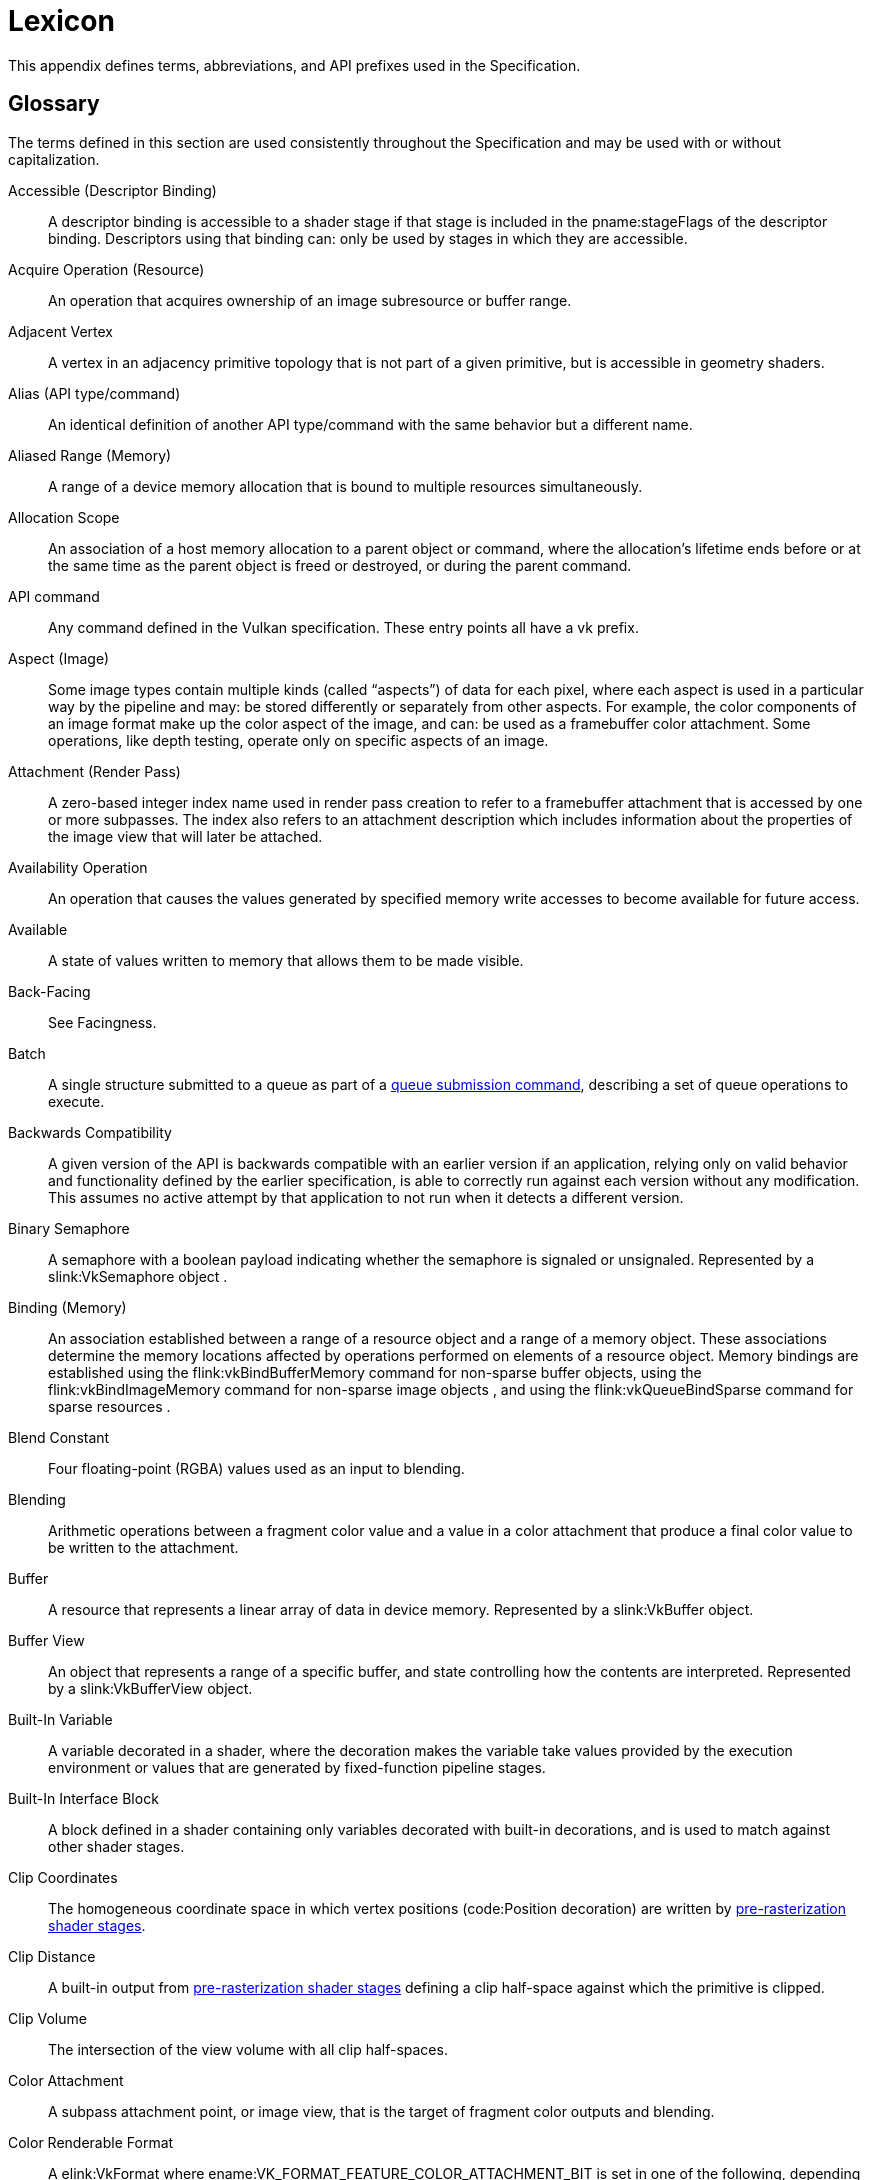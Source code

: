 // Copyright 2015-2024 The Khronos Group Inc.
//
// SPDX-License-Identifier: CC-BY-4.0

// The asciidoc [glossary] template cannot contain subsections.
// The abbreviations and prefixes probably belong in the upcoming
// API/extension-writing-guidelines appendix, anyway.

[appendix]
[[lexicon]]
= Lexicon

This appendix defines terms, abbreviations, and API prefixes used in the
Specification.


[[glossary]]
== Glossary

The terms defined in this section are used consistently throughout the
Specification and may be used with or without capitalization.

Accessible (Descriptor Binding)::
    A descriptor binding is accessible to a shader stage if that stage is
    included in the pname:stageFlags of the descriptor binding.
    Descriptors using that binding can: only be used by stages in which they
    are accessible.

Acquire Operation (Resource)::
    An operation that acquires ownership of an image subresource or buffer
    range.

ifdef::VK_EXT_mutable_descriptor_type,VK_VALVE_mutable_descriptor_type[]
Active (Descriptor Type)::
    When a descriptor with _mutable_ type is updated with
    flink:vkUpdateDescriptorSets, the active descriptor type changes.
    When the descriptor is consumed by shaders, it is the active descriptor
    type which determines validity, i.e.
    sname:VkDescriptorSetLayoutBinding::pname:descriptorType is replaced
    with the active descriptor type.
    A mismatch in active descriptor type and consumption by shader is
    considered an undefined: descriptor.
endif::VK_EXT_mutable_descriptor_type,VK_VALVE_mutable_descriptor_type[]

ifdef::VK_EXT_transform_feedback[]
Active (Transform Feedback)::
    Transform feedback is made active after
    flink:vkCmdBeginTransformFeedbackEXT executes and remains active until
    flink:vkCmdEndTransformFeedbackEXT executes.
    While transform feedback is active, data written to variables in the
    output interface of the last
    <<pipelines-graphics-subsets-pre-rasterization,pre-rasterization shader
    stage>> of the graphics pipeline are captured to the bound transform
    feedback buffers if those variables are decorated for transform
    feedback.
endif::VK_EXT_transform_feedback[]

Adjacent Vertex::
    A vertex in an adjacency primitive topology that is not part of a given
    primitive, but is accessible in geometry shaders.

ifdef::VK_NV_ray_tracing,VK_KHR_acceleration_structure[]
Active Object (Ray Tracing)::
    A primitive or instance in a ray tracing acceleration structure which
    has a corresponding ID, and is not _inactive_ (meaning that it is
    visible to rays).
endif::VK_NV_ray_tracing,VK_KHR_acceleration_structure[]

ifdef::VK_EXT_blend_operation_advanced[]
Advanced Blend Operation::
    Blending performed using one of the blend operation enums introduced by
    the `apiext:VK_EXT_blend_operation_advanced` extension.
    See <<framebuffer-blend-advanced, Advanced Blending Operations>>.
endif::VK_EXT_blend_operation_advanced[]

Alias (API type/command)::
    An identical definition of another API type/command with the same
    behavior but a different name.

Aliased Range (Memory)::
    A range of a device memory allocation that is bound to multiple
    resources simultaneously.

Allocation Scope::
    An association of a host memory allocation to a parent object or
    command, where the allocation's lifetime ends before or at the same time
    as the parent object is freed or destroyed, or during the parent
    command.

API command::
    Any command defined in the Vulkan specification.
    These entry points all have a vk prefix.

Aspect (Image)::
    Some image types contain multiple kinds (called "`aspects`") of data for
    each pixel, where each aspect is used in a particular way by the
    pipeline and may: be stored differently or separately from other
    aspects.
    For example, the color components of an image format make up the color
    aspect of the image, and can: be used as a framebuffer color attachment.
    Some operations, like depth testing, operate only on specific aspects of
    an image.

Attachment (Render Pass)::
    A zero-based integer index name used in render pass creation to refer to
    a framebuffer attachment that is accessed by one or more subpasses.
    The index also refers to an attachment description which includes
    information about the properties of the image view that will later be
    attached.

Availability Operation::
    An operation that causes the values generated by specified memory write
    accesses to become available for future access.

Available::
    A state of values written to memory that allows them to be made visible.

ifdef::VK_NV_ray_tracing,VK_KHR_acceleration_structure[]
Axis-aligned Bounding Box::
    A box bounding a region in space defined by extents along each axis and
    thus representing a box where each edge is aligned to one of the major
    axes.
endif::VK_NV_ray_tracing,VK_KHR_acceleration_structure[]

Back-Facing::
    See Facingness.

ifdef::VK_KHR_video_queue[]
Backward Prediction::
    Sample prediction performed during video decode and encode operations
    based on reference pictures that occur temporally (in display order)
    after the current picture.

Backward Reference::
    A reference picture that occurs temporally (in display order) after the
    current picture.
endif::VK_KHR_video_queue[]

Batch::
    A single structure submitted to a queue as part of a
    <<devsandqueues-submission, queue submission command>>, describing a set
    of queue operations to execute.

Backwards Compatibility::
    A given version of the API is backwards compatible with an earlier
    version if an application, relying only on valid behavior and
    functionality defined by the earlier specification, is able to correctly
    run against each version without any modification.
    This assumes no active attempt by that application to not run when it
    detects a different version.

Binary Semaphore::
    A semaphore with a boolean payload indicating whether the semaphore is
    signaled or unsignaled.
    Represented by a slink:VkSemaphore object
ifdef::VK_VERSION_1_2,VK_KHR_timeline_semaphore[]
    created with a semaphore type of ename:VK_SEMAPHORE_TYPE_BINARY
endif::VK_VERSION_1_2,VK_KHR_timeline_semaphore[]
    .

Binding (Memory)::
    An association established between a range of a resource object and a
    range of a memory object.
    These associations determine the memory locations affected by operations
    performed on elements of a resource object.
    Memory bindings are established using the flink:vkBindBufferMemory
    command for non-sparse buffer objects,
ifdef::VKSC_VERSION_1_0[and]
    using the flink:vkBindImageMemory command for non-sparse image objects
ifndef::VKSC_VERSION_1_0[, and using the flink:vkQueueBindSparse command for sparse resources]
    .

Blend Constant::
    Four floating-point (RGBA) values used as an input to blending.

Blending::
    Arithmetic operations between a fragment color value and a value in a
    color attachment that produce a final color value to be written to the
    attachment.

Buffer::
    A resource that represents a linear array of data in device memory.
    Represented by a slink:VkBuffer object.

ifdef::VK_VERSION_1_2,VK_EXT_buffer_device_address,VK_KHR_buffer_device_address[]
Buffer Device Address::
    A 64-bit value used in a shader to access buffer memory through the
    code:PhysicalStorageBuffer storage class.
endif::VK_VERSION_1_2,VK_EXT_buffer_device_address,VK_KHR_buffer_device_address[]

Buffer View::
    An object that represents a range of a specific buffer, and state
    controlling how the contents are interpreted.
    Represented by a slink:VkBufferView object.

Built-In Variable::
    A variable decorated in a shader, where the decoration makes the
    variable take values provided by the execution environment or values
    that are generated by fixed-function pipeline stages.

Built-In Interface Block::
    A block defined in a shader containing only variables decorated with
    built-in decorations, and is used to match against other shader stages.

Clip Coordinates::
    The homogeneous coordinate space in which vertex positions
    (code:Position decoration) are written by
    <<pipelines-graphics-subsets-pre-rasterization, pre-rasterization shader
    stages>>.

Clip Distance::
    A built-in output from
    <<pipelines-graphics-subsets-pre-rasterization,pre-rasterization shader
    stages>> defining a clip half-space against which the primitive is
    clipped.

Clip Volume::
    The intersection of the view volume with all clip half-spaces.

Color Attachment::
    A subpass attachment point, or image view, that is the target of
    fragment color outputs and blending.

ifdef::VK_AMD_shader_fragment_mask[]
Color Fragment::
    A unique color value within a pixel of a multisampled color image.
    The _fragment mask_ will contain indices to the _color fragment_.
endif::VK_AMD_shader_fragment_mask[]

Color Renderable Format::
    A elink:VkFormat where ename:VK_FORMAT_FEATURE_COLOR_ATTACHMENT_BIT is
    set in one of the following, depending on the image's tiling:
  * slink:VkFormatProperties::pname:linearTilingFeatures
  * slink:VkFormatProperties::pname:optimalTilingFeatures
ifdef::VK_NV_linear_color_attachment[]
    or a elink:VkFormat where
    ename:VK_FORMAT_FEATURE_2_LINEAR_COLOR_ATTACHMENT_BIT_NV is set in
    slink:VkFormatProperties::pname:linearTilingFeatures
endif::VK_NV_linear_color_attachment[]
ifdef::VK_EXT_image_drm_format_modifier[]
  * slink:VkDrmFormatModifierPropertiesEXT::pname:drmFormatModifierTilingFeatures
endif::VK_EXT_image_drm_format_modifier[]

Combined Image Sampler::
    A descriptor type that includes both a sampled image and a sampler.

Command Buffer::
    An object that records commands to be submitted to a queue.
    Represented by a slink:VkCommandBuffer object.

ifdef::VK_EXT_nested_command_buffer[]
Command Buffer Nesting Level::
    The Command Buffer Nesting Level of a secondary command buffer is equal
    to the maximum nesting level of all secondary command buffers executed
    by that command buffer plus one, where a secondary command buffer that
    executes no other secondary command buffers has a nesting level of zero.
endif::VK_EXT_nested_command_buffer[]

Command Pool::
    An object that command buffer memory is allocated from, and that owns
    that memory.
    Command pools aid multithreaded performance by enabling different
    threads to use different allocators, without internal synchronization on
    each use.
    Represented by a slink:VkCommandPool object.

Compatible Allocator::
    When allocators are compatible, allocations from each allocator can: be
    freed by the other allocator.

Compatible Image Formats::
    When formats are compatible, images created with one of the formats can:
    have image views created from it using any of the compatible formats.
    Also see _Size-Compatible Image Formats_.

Compatible Queues::
    Queues within a queue family.
    Compatible queues have identical properties.

Complete Mipmap Chain::
    The entire set of mip levels that can be provided for an image, from the
    largest application-specified mip level size down to the _minimum mip
    level size_.
    See <<resources-image-mip-level-sizing, Image Mip Level Sizing>>.

ifdef::VK_KHR_deferred_host_operations[]
Completed Operation::
    A deferred operation whose corresponding command has been executed to
    completion.
    See <<deferred-host-operations, Deferred Host Operations>>
endif::VK_KHR_deferred_host_operations[]

Component (Format)::
    A distinct part of a format.
    Color components are represented with `R`, `G`, `B`, and `A`.
    Depth and stencil components are represented with `D` and `S`.
    Formats can: have multiple instances of the same component.
    Some formats have other notations such as `E` or `X` which are not
    considered a component of the format.

Compressed Texel Block::
    An element of an image having a block-compressed format, comprising a
    rectangular block of texel values that are encoded as a single value in
    memory.
    Compressed texel blocks of a particular block-compressed format have a
    corresponding width, height, and depth defining the dimensions of these
    elements in units of texels, and a size in bytes of the encoding in
    memory.

Constant Integral Expressions::
    A SPIR-V constant instruction whose type is code:OpTypeInt.
    See _Constant Instruction_ in section 2.2.1 "`Instructions`" of the
    <<spirv-spec,Khronos SPIR-V Specification>>.

ifdef::VK_NV_cooperative_matrix,VK_KHR_cooperative_matrix[]
Cooperative Matrix::
    A SPIR-V type where the storage for and computations performed on the
    matrix are spread across a set of invocations such as a subgroup.
endif::VK_NV_cooperative_matrix,VK_KHR_cooperative_matrix[]

ifdef::VK_NV_corner_sampled_image[]
Corner-Sampled Image::
    A slink:VkImage where unnormalized texel coordinates are centered on
    integer values instead of half-integer values.
    Specified by setting the ename:VK_IMAGE_CREATE_CORNER_SAMPLED_BIT_NV bit
    on slink:VkImageCreateInfo::pname:flags at image creation.
endif::VK_NV_corner_sampled_image[]

Coverage Index::
    The index of a sample in the coverage mask.

Coverage Mask::
    A bitfield associated with a fragment representing the samples that were
    determined to be covered based on the result of rasterization, and then
    subsequently modified by fragment operations or the fragment shader.

Cull Distance::
    A built-in output from
    <<pipelines-graphics-subsets-pre-rasterization,pre-rasterization shader
    stages>> defining a cull half-space where the primitive is rejected if
    all vertices have a negative value for the same cull distance.

Cull Volume::
    The intersection of the view volume with all cull half-spaces.

ifdef::VK_KHR_video_queue[]
Decode Output Picture::
    A video picture resource used to store the result of a video decode
    operation.

Decoded Picture Buffer::
    An indexed set of reference pictures used by a video session.
    Abbreviated as DPB.

Decoded Picture Buffer Slot::
    An entry within a DPB that can: be associated with a particular
    reference picture.

Decoded Picture Buffer Slot Index::
    The index of a DPB slot within its encompassing DPB.
endif::VK_KHR_video_queue[]

Decoration (SPIR-V)::
    Auxiliary information such as built-in variables, stream numbers,
    invariance, interpolation type, relaxed precision, etc., added to
    variables or structure-type members through decorations.

ifdef::VK_KHR_deferred_host_operations[]
Deferrable Command::
    A command which allows deferred execution of host-side work.
    See <<deferred-host-operations,Deferred Host Operations>>.

Deferrable Operation::
    A single logical item of host-side work which can be deferred.
    Represented by the slink:VkDeferredOperationKHR object.
    See <<deferred-host-operations,Deferred Host Operations>>.
endif::VK_KHR_deferred_host_operations[]

Deprecated (feature)::
    A feature is deprecated if it is no longer recommended as the correct or
    best way to achieve its intended purpose.

Depth/Stencil Attachment::
    A subpass attachment point, or image view, that is the target of depth
    and/or stencil test operations and writes.

Depth/Stencil Format::
    A elink:VkFormat that includes depth and/or stencil components.

Depth/Stencil Image (or ImageView)::
    A slink:VkImage (or slink:VkImageView) with a depth/stencil format.

ifdef::VK_VERSION_1_2,VK_KHR_depth_stencil_resolve[]
Depth/Stencil Resolve Attachment::
    A subpass attachment point, or image view, that is the target of a
    multisample resolve operation from the corresponding depth/stencil
    attachment at the end of the subpass.
endif::VK_VERSION_1_2,VK_KHR_depth_stencil_resolve[]

Derivative Group::
    A set of fragment
ifdef::VK_NV_compute_shader_derivatives[]
    or compute
endif::VK_NV_compute_shader_derivatives[]
    shader invocations that cooperate to compute derivatives, including
    implicit derivatives for sampled image operations.

Descriptor::
    Information about a resource or resource view written into a descriptor
    set that is used to access the resource or view from a shader.

Descriptor Binding::
    An entry in a descriptor set layout corresponding to zero or more
    descriptors of a single descriptor type in a set.
    Defined by a slink:VkDescriptorSetLayoutBinding structure.

Descriptor Pool::
    An object that descriptor sets are allocated from, and that owns the
    storage of those descriptor sets.
    Descriptor pools aid multithreaded performance by enabling different
    threads to use different allocators, without internal synchronization on
    each use.
    Represented by a slink:VkDescriptorPool object.

Descriptor Set::
    An object that resource descriptors are written into via the API, and
    that can: be bound to a command buffer such that the descriptors
    contained within it can: be accessed from shaders.
    Represented by a slink:VkDescriptorSet object.

Descriptor Set Layout::
    An object defining the set of resources (types and counts) and their
    relative arrangement (in the binding namespace) within a descriptor set.
    Used when allocating descriptor sets and when creating pipeline layouts.
    Represented by a slink:VkDescriptorSetLayout object.

Device::
    The processor(s) and execution environment that perform tasks requested
    by the application via the Vulkan API.

ifdef::VK_VERSION_1_1,VK_KHR_device_group_creation[]
Device Group::
    A set of physical devices that support accessing each other's memory and
    recording a single command buffer that can: be executed on all the
    physical devices.

Device Index::
    A zero-based integer that identifies one physical device from a logical
    device.
    A device index is valid if it is less than the number of physical
    devices in the logical device.

Device Mask::
    A bitmask where each bit represents one device index.
    A device mask value is valid if every bit that is set in the mask is at
    a bit position that is less than the number of physical devices in the
    logical device.
endif::VK_VERSION_1_1,VK_KHR_device_group_creation[]

Device Memory::
    Memory accessible to the device.
    Represented by a slink:VkDeviceMemory object.

Device-Level Command::
    Any command that is dispatched from a logical device, or from a child
    object of a logical device.

Device-Level Functionality::
    All device-level commands and objects, and their structures, enumerated
    types, and enumerants.
    Additionally, physical-device-level functionality defined by a
    <<extendingvulkan-device-extensions,device extension>> is also
    considered device-level functionality.

Device-Level Object::
    Logical device objects and their child objects.
    For example, slink:VkDevice, slink:VkQueue, and slink:VkCommandBuffer
    objects are device-level objects.

Device-Local Memory::
    Memory that is connected to the device, and may: be more performant for
    device access than host-local memory.

Direct Drawing Commands::
    _Drawing commands_ that take all their parameters as direct arguments to
    the command (and not sourced via structures in buffer memory as the
    _indirect drawing commands_).
    Includes
ifdef::VK_EXT_multi_draw[]
    flink:vkCmdDrawMultiIndexedEXT, flink:vkCmdDrawMultiEXT,
endif::VK_EXT_multi_draw[]
ifdef::VK_NV_mesh_shader[]
    flink:vkCmdDrawMeshTasksNV,
endif::VK_NV_mesh_shader[]
ifdef::VK_EXT_mesh_shader[]
    flink:vkCmdDrawMeshTasksEXT,
endif::VK_EXT_mesh_shader[]
    flink:vkCmdDraw, and flink:vkCmdDrawIndexed.

ifdef::VK_VERSION_1_1,VK_KHR_sampler_ycbcr_conversion[]
Disjoint::
    _Disjoint planes_ are _image planes_ to which memory is bound
    independently. +
    A _disjoint image_ consists of multiple _disjoint planes_, and is
    created with the ename:VK_IMAGE_CREATE_DISJOINT_BIT bit set.
endif::VK_VERSION_1_1,VK_KHR_sampler_ycbcr_conversion[]

Dispatchable Command::
    A non-global command.
    The first argument to each dispatchable command is a dispatchable handle
    type.

Dispatchable Handle::
    A handle of a pointer handle type which may: be used by layers as part
    of intercepting API commands.

Dispatching Commands::
    Commands that provoke work using a compute pipeline.
    Includes flink:vkCmdDispatch and flink:vkCmdDispatchIndirect.

Drawing Commands::
    Commands that provoke work using a graphics pipeline.
    Includes flink:vkCmdDraw, flink:vkCmdDrawIndexed,
ifdef::VK_VERSION_1_2[]
    flink:vkCmdDrawIndirectCount, flink:vkCmdDrawIndexedIndirectCount,
endif::VK_VERSION_1_2[]
ifdef::VK_KHR_draw_indirect_count[]
    flink:vkCmdDrawIndirectCountKHR, flink:vkCmdDrawIndexedIndirectCountKHR,
endif::VK_KHR_draw_indirect_count[]
ifdef::VK_AMD_draw_indirect_count[]
    flink:vkCmdDrawIndirectCountAMD, flink:vkCmdDrawIndexedIndirectCountAMD,
endif::VK_AMD_draw_indirect_count[]
ifdef::VK_EXT_multi_draw[]
    flink:vkCmdDrawMultiIndexedEXT, flink:vkCmdDrawMultiEXT,
endif::VK_EXT_multi_draw[]
ifdef::VK_NV_mesh_shader[]
    flink:vkCmdDrawMeshTasksNV, flink:vkCmdDrawMeshTasksIndirectNV,
    flink:vkCmdDrawMeshTasksIndirectCountNV,
endif::VK_NV_mesh_shader[]
ifdef::VK_EXT_mesh_shader[]
    flink:vkCmdDrawMeshTasksEXT, flink:vkCmdDrawMeshTasksIndirectEXT,
    flink:vkCmdDrawMeshTasksIndirectCountEXT,
endif::VK_EXT_mesh_shader[]
    flink:vkCmdDrawIndirect, and flink:vkCmdDrawIndexedIndirect.

Duration (Command)::
    The _duration_ of a Vulkan command refers to the interval between
    calling the command and its return to the caller.

Dynamic Storage Buffer::
    A storage buffer whose offset is specified each time the storage buffer
    is bound to a command buffer via a descriptor set.

Dynamic Uniform Buffer::
    A uniform buffer whose offset is specified each time the uniform buffer
    is bound to a command buffer via a descriptor set.

Dynamically Uniform::
    See _Dynamically Uniform_ in section 2.2 "`Terms`" of the
    <<spirv-spec,Khronos SPIR-V Specification>>.

ifdef::VK_KHR_video_queue[]
Encode Input Picture::
    A video picture resource used as the input of a video encode operation.
endif::VK_KHR_video_queue[]

Element::
    Arrays are composed of multiple elements, where each element exists at a
    unique index within that array.
    Used primarily to describe data passed to or returned from the Vulkan
    API.

Explicitly-Enabled Layer::
    A layer enabled by the application by adding it to the enabled layer
    list in flink:vkCreateInstance or flink:vkCreateDevice.

Event::
    A synchronization primitive that is signaled when execution of previous
    commands completes through a specified set of pipeline stages.
    Events can be waited on by the device and polled by the host.
    Represented by a slink:VkEvent object.

Executable State (Command Buffer)::
    A command buffer that has ended recording commands and can: be executed.
    See also Initial State and Recording State.

Execution Dependency::
    A dependency that guarantees that certain pipeline stages`' work for a
    first set of commands has completed execution before certain pipeline
    stages`' work for a second set of commands begins execution.
    This is accomplished via pipeline barriers, subpass dependencies,
    events, or implicit ordering operations.

Execution Dependency Chain::
    A sequence of execution dependencies that transitively act as a single
    execution dependency.

ifdef::VK_VERSION_1_1,VK_KHR_sampler_ycbcr_conversion[]
Explicit chroma reconstruction::
    An implementation of sampler {YCbCr} conversion which reconstructs
    reduced-resolution chroma samples to luma resolution and then separately
    performs texture sample interpolation.
    This is distinct from an implicit implementation, which incorporates
    chroma sample reconstruction into texture sample interpolation.
endif::VK_VERSION_1_1,VK_KHR_sampler_ycbcr_conversion[]

Extension Scope::
    The set of objects and commands that can: be affected by an extension.
    Extensions are either device scope or instance scope.

Extending Structure::
    A structure type which may appear in the _pname:pNext chain_ of another
    structure, extending the functionality of the other structure.
    Extending structures may be defined by either core API versions or
    extensions.

ifdef::VK_VERSION_1_1,VK_KHR_external_memory_capabilities,VK_KHR_external_semaphore_capabilities,VK_KHR_external_fence_capabilities[]
External Handle::
    A resource handle which has meaning outside of a specific Vulkan device
    or its parent instance.
    External handles may: be used to share resources between multiple Vulkan
    devices in different instances, or between Vulkan and other APIs.
    Some external handle types correspond to platform-defined handles, in
    which case the resource may: outlive any particular Vulkan device or
    instance and may: be transferred between processes, or otherwise
    manipulated via functionality defined by the platform for that handle
    type.
endif::VK_VERSION_1_1,VK_KHR_external_memory_capabilities,VK_KHR_external_semaphore_capabilities,VK_KHR_external_fence_capabilities[]

External synchronization::
    A type of synchronization required: of the application, where parameters
    defined to be externally synchronized must: not be used simultaneously
    in multiple threads.

Facingness (Polygon)::
    A classification of a polygon as either front-facing or back-facing,
    depending on the orientation (winding order) of its vertices.

Facingness (Fragment)::
    A fragment is either front-facing or back-facing, depending on the
    primitive it was generated from.
    If the primitive was a polygon (regardless of polygon mode), the
    fragment inherits the facingness of the polygon.
    All other fragments are front-facing.

Fence::
    A synchronization primitive that is signaled when a set of batches or
    sparse binding operations complete execution on a queue.
    Fences can: be waited on by the host.
    Represented by a slink:VkFence object.

ifdef::VK_KHR_video_queue[]
Field (Video)::
    Possibly discontinuous subregions of a frame.
    Frames may: consist of two fields, a top field and a bottom field.
endif::VK_KHR_video_queue[]

Flat Shading::
    A property of a vertex attribute that causes the value from a single
    vertex (the provoking vertex) to be used for all vertices in a
    primitive, and for interpolation of that attribute to return that single
    value unaltered.

Format Features::
    A set of features from elink:VkFormatFeatureFlagBits that a
    elink:VkFormat is capable of using for various commands.
    The list is determined by factors such as elink:VkImageTiling.

ifdef::VK_KHR_video_queue[]
Forward Prediction::
    Sample prediction performed during video decode and encode operations
    based on reference pictures that occur temporally (in display order)
    before the current picture.

Forward Reference::
    A reference picture that occurs temporally (in display order) before the
    current picture.
endif::VK_KHR_video_queue[]

Fragment::
    A rectangular framebuffer region with associated data produced by
    <<primsrast,rasterization>> and processed by <<fragops,fragment
    operations>> including the fragment shader.

[[glossary-fragment-area]]
Fragment Area::
    The width and height, in pixels, of a fragment.

ifdef::VK_EXT_fragment_density_map[]
[[glossary-fragment-density]]
Fragment Density::
    The ratio of fragments per framebuffer area in the x and y direction.

[[glossary-fragment-density-texel-size]]
Fragment Density Texel Size::
    The [eq]#(w,h)# framebuffer region in pixels that each texel in a
    fragment density map applies to.
endif::VK_EXT_fragment_density_map[]

Fragment Input Attachment Interface::
    Variables with code:UniformConstant storage class and a decoration of
    code:InputAttachmentIndex that are statically used by a fragment
    shader's entry point, which receive values from input attachments.

ifdef::VK_AMD_shader_fragment_mask[]
Fragment Mask::
    A lookup table that associates color samples with color fragment values.
endif::VK_AMD_shader_fragment_mask[]

Fragment Output Interface::
    A fragment shader entry point's variables with code:Output storage
    class, which output to color and/or depth/stencil attachments.

ifdef::VK_KHR_video_queue[]
Frame (Video)::
    A multi-dimensional array of luma samples and an optional
    multi-dimensional array of chroma samples.
endif::VK_KHR_video_queue[]

ifdef::VK_EXT_shader_tile_image[]
[[glossary-fragment-tile-image-interface]]
Fragment Tile Image Interface::
    A fragment shader entry point's variables with code:TileImageEXT storage
    class and a decoration of code:Location, which are used to read values
    from color attachments.
endif::VK_EXT_shader_tile_image[]

Framebuffer::
    A collection of image views and a set of dimensions that, in conjunction
    with a render pass, define the inputs and outputs used by drawing
    commands.
    Represented by a slink:VkFramebuffer object.

Framebuffer Attachment::
    One of the image views used in a framebuffer.

Framebuffer Coordinates::
    A coordinate system in which adjacent pixels`' coordinates differ by 1
    in x and/or y, with [eq]#(0,0)# in the upper left corner and pixel
    centers at half-integers.

Framebuffer-Space::
    Operating with respect to framebuffer coordinates.

Framebuffer-Local::
    A framebuffer-local dependency guarantees that only for a single
    framebuffer region, the first set of operations happens-before the
    second set of operations.

Framebuffer-Global::
    A framebuffer-global dependency guarantees that for all framebuffer
    regions, the first set of operations happens-before the second set of
    operations.

Framebuffer Region::
    A framebuffer region is a set of sample (x, y, layer, sample)
    coordinates that is a subset of the entire framebuffer.

Front-Facing::
    See Facingness.

Full Compatibility::
    A given version of the API is fully compatible with another version if
    an application, relying only on valid behavior and functionality defined
    by either of those specifications, is able to correctly run against each
    version without any modification.
    This assumes no active attempt by that application to not run when it
    detects a different version.

Global Command::
    A Vulkan command for which the first argument is not a dispatchable
    handle type.

Global Workgroup::
    A collection of local workgroups dispatched by a single dispatching
ifdef::VK_NV_mesh_shader,VK_EXT_mesh_shader[or single mesh task drawing]
    command.

Handle::
    An opaque integer or pointer value used to refer to a Vulkan object.
    Each object type has a unique handle type.

Happen-after, happens-after::
    A transitive, irreflexive and antisymmetric ordering relation between
    operations.
    An execution dependency with a source of *A* and a destination of *B*
    enforces that *B* happens-after *A*.
    The inverse relation of happens-before.

Happen-before, happens-before::
    A transitive, irreflexive and antisymmetric ordering relation between
    operations.
    An execution dependency with a source of *A* and a destination of *B*
    enforces that *A* happens-before *B*.
    The inverse relation of happens-after.

Helper Invocation::
    A fragment shader invocation that is created solely for the purposes of
    evaluating derivatives for use in non-helper fragment shader
    invocations, and which does not have side effects.

Host::
    The processor(s) and execution environment that the application runs on,
    and that the Vulkan API is exposed on.

Host Mapped Device Memory::
    Device memory that is mapped for host access using flink:vkMapMemory.

ifdef::VK_EXT_external_memory_host[]
Host Mapped Foreign Memory::
    Memory owned by a foreign device that is mapped for host access.
endif::VK_EXT_external_memory_host[]

Host Memory::
    Memory not accessible to the device, used to store implementation data
    structures.

Host-Accessible Subresource::
    A buffer, or a linear image subresource in either the
    ename:VK_IMAGE_LAYOUT_PREINITIALIZED or ename:VK_IMAGE_LAYOUT_GENERAL
    layout.
    Host-accessible subresources have a well-defined addressing scheme which
    can be used by the host.

Host-Local Memory::
    Memory that is not local to the device, and may: be less performant for
    device access than device-local memory.

Host-Visible Memory::
    Device memory that can: be mapped on the host and can: be read and
    written by the host.

ICD::
    Installable Client Driver.
    An ICD is represented as a slink:VkPhysicalDevice.

[[glossary-identically-defined]]
Identically Defined Objects::
    Objects of the same type where all arguments to their creation or
    allocation functions, with the exception of pname:pAllocator, are +
    . Vulkan handles which refer to the same object or
    . identical scalar or enumeration values or
    . Host pointers which point to an array of values or structures which
      also satisfy these three constraints.

Image::
    A resource that represents a multi-dimensional formatted interpretation
    of device memory.
    Represented by a slink:VkImage object.

Image Subresource::
    A specific mipmap level, layer, and set of aspects of an image.

Image Subresource Range::
    A set of image subresources that are contiguous mipmap levels and
    layers.

Image View::
    An object that represents an image subresource range of a specific
    image, and state controlling how the contents are interpreted.
    Represented by a slink:VkImageView object.

Immutable Sampler::
    A sampler descriptor provided at descriptor set layout creation time for
    a specific binding.
    This sampler is then used for that binding in all descriptor sets
    allocated with the layout, and it cannot: be changed.

ifdef::VK_VERSION_1_1,VK_KHR_sampler_ycbcr_conversion[]
Implicit chroma reconstruction::
    An implementation of sampler {YCbCr} conversion which reconstructs the
    reduced-resolution chroma samples directly at the sample point, as part
    of the normal texture sampling operation.
    This is distinct from an _explicit chroma reconstruction_
    implementation, which reconstructs the reduced-resolution chroma samples
    to the resolution of the luma samples, then filters the result as part
    of texture sample interpolation.
endif::VK_VERSION_1_1,VK_KHR_sampler_ycbcr_conversion[]

Implicitly-Enabled Layer::
    A layer enabled by a loader-defined mechanism outside the Vulkan API,
    rather than explicitly by the application during instance or device
    creation.

ifdef::VK_NV_ray_tracing,VK_KHR_acceleration_structure[]
Inactive Object (Ray Tracing)::
    A primitive or instance in a ray tracing acceleration structure which
    has a corresponding ID, but which will never report an intersection with
    any ray.
endif::VK_NV_ray_tracing,VK_KHR_acceleration_structure[]

Index Buffer::
    A buffer bound via flink:vkCmdBindIndexBuffer which is the source of
    index values used to fetch vertex attributes for a
    flink:vkCmdDrawIndexed or flink:vkCmdDrawIndexedIndirect command.

Indexed Drawing Commands::
    _Drawing commands_ which use an _index buffer_ as the source of index
    values used to fetch vertex attributes for a drawing command.
    Includes flink:vkCmdDrawIndexed,
ifdef::VK_VERSION_1_2[]
    flink:vkCmdDrawIndexedIndirectCount,
endif::VK_VERSION_1_2[]
ifdef::VK_KHR_draw_indirect_count[]
    flink:vkCmdDrawIndexedIndirectCountKHR,
endif::VK_KHR_draw_indirect_count[]
ifdef::VK_AMD_draw_indirect_count[]
    flink:vkCmdDrawIndexedIndirectCountAMD,
endif::VK_AMD_draw_indirect_count[]
ifdef::VK_EXT_multi_draw[]
    flink:vkCmdDrawMultiIndexedEXT,
endif::VK_EXT_multi_draw[]
    and flink:vkCmdDrawIndexedIndirect.

Indirect Commands::
    Drawing or dispatching commands that source some of their parameters
    from structures in buffer memory.
    Includes flink:vkCmdDrawIndirect, flink:vkCmdDrawIndexedIndirect,
ifdef::VK_VERSION_1_2[]
    flink:vkCmdDrawIndirectCount, flink:vkCmdDrawIndexedIndirectCount,
endif::VK_VERSION_1_2[]
ifdef::VK_KHR_draw_indirect_count[]
    flink:vkCmdDrawIndirectCountKHR, flink:vkCmdDrawIndexedIndirectCountKHR,
endif::VK_KHR_draw_indirect_count[]
ifdef::VK_AMD_draw_indirect_count[]
    flink:vkCmdDrawIndirectCountAMD, flink:vkCmdDrawIndexedIndirectCountAMD,
endif::VK_AMD_draw_indirect_count[]
ifdef::VK_NV_mesh_shader[]
    flink:vkCmdDrawMeshTasksIndirectNV,
    flink:vkCmdDrawMeshTasksIndirectCountNV,
endif::VK_NV_mesh_shader[]
ifdef::VK_EXT_mesh_shader[]
    flink:vkCmdDrawMeshTasksIndirectEXT,
    flink:vkCmdDrawMeshTasksIndirectCountEXT,
endif::VK_EXT_mesh_shader[]
    and flink:vkCmdDispatchIndirect.

ifdef::VK_NV_device_generated_commands[]
Indirect Commands Layout::
    A definition of a sequence of commands, that are generated on the device
    via flink:vkCmdPreprocessGeneratedCommandsNV and
    flink:vkCmdExecuteGeneratedCommandsNV.
    Each sequence is comprised of multiple
    elink:VkIndirectCommandsTokenTypeNV, which represent a subset of
    traditional command buffer commands.
    Represented as slink:VkIndirectCommandsLayoutNV.
endif::VK_NV_device_generated_commands[]

Indirect Drawing Commands::
    _Drawing commands_ that source some of their parameters from structures
    in buffer memory.
    Includes flink:vkCmdDrawIndirect,
ifdef::VK_VERSION_1_2[]
    flink:vkCmdDrawIndirectCount, flink:vkCmdDrawIndexedIndirectCount,
endif::VK_VERSION_1_2[]
ifdef::VK_KHR_draw_indirect_count[]
    flink:vkCmdDrawIndirectCountKHR, flink:vkCmdDrawIndexedIndirectCountKHR,
endif::VK_KHR_draw_indirect_count[]
ifdef::VK_AMD_draw_indirect_count[]
    flink:vkCmdDrawIndirectCountAMD, flink:vkCmdDrawIndexedIndirectCountAMD,
endif::VK_AMD_draw_indirect_count[]
ifdef::VK_NV_mesh_shader[]
    flink:vkCmdDrawMeshTasksIndirectNV,
    flink:vkCmdDrawMeshTasksIndirectCountNV,
endif::VK_NV_mesh_shader[]
ifdef::VK_EXT_mesh_shader[]
    flink:vkCmdDrawMeshTasksIndirectEXT,
    flink:vkCmdDrawMeshTasksIndirectCountEXT,
endif::VK_EXT_mesh_shader[]
    and flink:vkCmdDrawIndexedIndirect.

Initial State (Command Buffer)::
    A command buffer that has not begun recording commands.
    See also Recording State and Executable State.

ifdef::VK_VERSION_1_3,VK_EXT_inline_uniform_block[]
Inline Uniform Block::
    A descriptor type that represents uniform data stored directly in
    descriptor sets, and supports read-only access in a shader.
endif::VK_VERSION_1_3,VK_EXT_inline_uniform_block[]

Input Attachment::
    A descriptor type that represents an image view, and supports unfiltered
    read-only access in a shader, only at the fragment's location in the
    view.

Instance::
    The top-level Vulkan object, which represents the application's
    connection to the implementation.
    Represented by a slink:VkInstance object.

Instance-Level Command::
    Any command that is dispatched from an instance, or from a child object
    of an instance, except for physical devices and their children.

Instance-Level Functionality::
    All instance-level commands and objects, and their structures,
    enumerated types, and enumerants.

Instance-Level Object::
    High-level Vulkan objects, which are not physical devices, nor children
    of physical devices.
    For example, slink:VkInstance is an instance-level object.

ifdef::VK_VERSION_1_1,VK_KHR_device_group[]
Instance (Memory)::
    In a logical device representing more than one physical device, some
    device memory allocations have the requested amount of memory allocated
    multiple times, once for each physical device in a device mask.
    Each such replicated allocation is an instance of the device memory.

Instance (Resource)::
    In a logical device representing more than one physical device, buffer
    and image resources exist on all physical devices but can: be bound to
    memory differently on each.
    Each such replicated resource is an instance of the resource.
endif::VK_VERSION_1_1,VK_KHR_device_group[]

Internal Synchronization::
    A type of synchronization required: of the implementation, where
    parameters not defined to be externally synchronized may: require
    internal mutexing to avoid multithreaded race conditions.

Invocation (Shader)::
    A single execution of an entry point in a SPIR-V module.
    For example, a single vertex's execution of a vertex shader or a single
    fragment's execution of a fragment shader.

Invocation Group::
    A set of shader invocations that are executed in parallel and that must:
    execute the same control flow path in order for control flow to be
    considered dynamically uniform.

ifdef::VK_KHR_ray_tracing_pipeline,VK_NV_ray_tracing[]
Invocation Repack Instruction::
    A ray tracing <<ray-tracing-repack,instruction>> where the
    implementation may: change the set of invocations that are executing.
endif::VK_KHR_ray_tracing_pipeline,VK_NV_ray_tracing[]

ifdef::VK_KHR_deferred_host_operations[]
Join (Deferred Host Operations)::
    The act of instructing a thread to participate in the execution of a
    deferred operation.
    See <<deferred-host-operations, Deferred Host Operations>>.
endif::VK_KHR_deferred_host_operations[]

ifdef::VK_NV_linear_color_attachment[]
[[glossary-linear-color-attachment]]
Linear Color Attachment::
    A color attachment with linear tiling
endif::VK_NV_linear_color_attachment[]

[[glossary-linear-resource]]
Linear Resource::
+
--
A resource is _linear_ if it is one of the following:

  * a slink:VkBuffer
  * a slink:VkImage created with ename:VK_IMAGE_TILING_LINEAR
ifdef::VK_EXT_image_drm_format_modifier[]
  * a slink:VkImage created with
    ename:VK_IMAGE_TILING_DRM_FORMAT_MODIFIER_EXT and whose
    <<glossary-drm-format-modifier,Linux DRM format modifier>> is
    code:DRM_FORMAT_MOD_LINEAR
endif::VK_EXT_image_drm_format_modifier[]
ifdef::VK_NV_ray_tracing[]
  * a slink:VkAccelerationStructureNV
endif::VK_NV_ray_tracing[]
ifdef::VK_KHR_acceleration_structure[]

Because a slink:VkAccelerationStructureKHR resource does not have memory
bound to it directly, it is considered neither linear nor non-linear.
However, the slink:VkBuffer on which a slink:VkAccelerationStructureKHR
resource is placed is a linear resource.
endif::VK_KHR_acceleration_structure[]

A resource is _non-linear_ if it is one of the following:

  * a slink:VkImage created with ename:VK_IMAGE_TILING_OPTIMAL
ifdef::VK_EXT_image_drm_format_modifier[]
  * a slink:VkImage created with
    ename:VK_IMAGE_TILING_DRM_FORMAT_MODIFIER_EXT and whose
    <<glossary-drm-format-modifier,Linux DRM format modifier>> is not
    code:DRM_FORMAT_MOD_LINEAR
endif::VK_EXT_image_drm_format_modifier[]
--

ifdef::VK_EXT_image_drm_format_modifier[]
[[glossary-drm-format-modifier,Linux DRM format modifier]]
Linux DRM Format Modifier::
    A 64-bit, vendor-prefixed, semi-opaque unsigned integer describing
    vendor-specific details of an image's memory layout.
    In Linux graphics APIs, _modifiers_ are commonly used to specify the
    memory layout of externally shared images.
    An image has a _modifier_ if and only if it is created with pname:tiling
    equal to ename:VK_IMAGE_TILING_DRM_FORMAT_MODIFIER_EXT.
    For more details, refer to the appendix for extension
    `apiext:VK_EXT_image_drm_format_modifier`.
endif::VK_EXT_image_drm_format_modifier[]

Local Workgroup::
    A collection of compute shader invocations invoked by a single
    dispatching command, which share data via code:WorkgroupLocal variables
    and can synchronize with each other.

Logical Device::
    An object that represents the application's interface to the physical
    device.
    The logical device is the parent of most Vulkan objects.
    Represented by a slink:VkDevice object.

Logical Operation::
    Bitwise operations between a fragment color value and a value in a color
    attachment, that produce a final color value to be written to the
    attachment.

Lost Device::
    A state that a logical device may: be in as a result of unrecoverable
    implementation errors, or other exceptional conditions.

Mappable::
    See Host-Visible Memory.

Memory Dependency::
    A memory dependency is an execution dependency which includes
    availability and visibility operations such that:

  * The first set of operations happens-before the availability operation
  * The availability operation happens-before the visibility operation
  * The visibility operation happens-before the second set of operations

Memory Domain::
    A memory domain is an abstract place to which memory writes are made
    available by availability operations and memory domain operations.
    The memory domains correspond to the set of agents that the write can:
    then be made visible to.
    The memory domains are _host_, _device_, _shader_, _workgroup instance_
    (for workgroup instance there is a unique domain for each compute
    workgroup) and _subgroup instance_ (for subgroup instance there is a
    unique domain for each subgroup).

Memory Domain Operation::
    An operation that makes the writes that are available to one memory
    domain available to another memory domain.

Memory Heap::
    A region of memory from which device memory allocations can: be made.

Memory Type::
    An index used to select a set of memory properties (e.g. mappable,
    cached) for a device memory allocation.

ifdef::VK_NV_mesh_shader,VK_EXT_mesh_shader[]
Mesh Shading Pipeline::
    A graphics pipeline where the primitives are assembled explicitly in the
    shader stages.
    In contrast to the primitive shading pipeline where input primitives are
    assembled by fixed function processing.

Mesh Tasks Drawing Commands::
    _Drawing commands_ which create shader invocations organized in
    workgroups for drawing mesh tasks.
    Includes
ifdef::VK_NV_mesh_shader[]
    flink:vkCmdDrawMeshTasksNV, flink:vkCmdDrawMeshTasksIndirectNV, and
    flink:vkCmdDrawMeshTasksIndirectCountNV,
endif::VK_NV_mesh_shader[]
ifdef::VK_EXT_mesh_shader[]
    flink:vkCmdDrawMeshTasksEXT, flink:vkCmdDrawMeshTasksIndirectEXT, and
    flink:vkCmdDrawMeshTasksIndirectCountEXT
endif::VK_EXT_mesh_shader[]
    .
endif::VK_NV_mesh_shader,VK_EXT_mesh_shader[]

Minimum Mip Level Size::
    The smallest size that is permitted for a mip level.
    For conventional images this is 1x1x1.
ifdef::VK_NV_corner_sampled_image[]
    For corner-sampled images, this is 2x2x2.
endif::VK_NV_corner_sampled_image[]
    See <<resources-image-mip-level-sizing, Image Mip Level Sizing>>.

Mip Tail Region::
    The set of mipmap levels of a sparse residency texture that are too
    small to fill a sparse block, and that must: all be bound to memory
    collectively and opaquely.

ifdef::VK_VERSION_1_1,VK_KHR_sampler_ycbcr_conversion[]
Multi-planar::
    A _multi-planar format_ (or "`planar format`") is an image format
    consisting of more than one _plane_, identifiable with a etext:_2PLANE
    or etext:_3PLANE component to the format name and listed in
    <<formats-requiring-sampler-ycbcr-conversion>>.
    A _multi-planar image_ (or "`planar image`") is an image of a
    multi-planar format.
endif::VK_VERSION_1_1,VK_KHR_sampler_ycbcr_conversion[]

ifdef::VK_EXT_nested_command_buffer[]
Nested Command Buffers::
    A nested command buffer is a secondary command buffer that is executed
    by another secondary command buffer, which may itself execute other
    secondary command buffers.
endif::VK_EXT_nested_command_buffer[]

Non-Dispatchable Handle::
    A handle of an integer handle type.
    Handle values may: not be unique, even for two objects of the same type.

Non-Indexed Drawing Commands::
    _Drawing commands_ for which the vertex attributes are sourced in linear
    order from the vertex input attributes for a drawing command (i.e. they
    do not use an _index buffer_).
    Includes flink:vkCmdDraw,
ifdef::VK_VERSION_1_2[]
    flink:vkCmdDrawIndirectCount,
endif::VK_VERSION_1_2[]
ifdef::VK_KHR_draw_indirect_count[]
    flink:vkCmdDrawIndirectCountKHR,
endif::VK_KHR_draw_indirect_count[]
ifdef::VK_AMD_draw_indirect_count[]
    flink:vkCmdDrawIndirectCountAMD,
endif::VK_AMD_draw_indirect_count[]
ifdef::VK_EXT_multi_draw[]
    flink:vkCmdDrawMultiEXT,
endif::VK_EXT_multi_draw[]
    and flink:vkCmdDrawIndirect.

Normalized::
    A value that is interpreted as being in the range [eq]#[0,1]# as a
    result of being implicitly divided by some other value.

Normalized Device Coordinates::
    A coordinate space after perspective division is applied to clip
    coordinates, and before the viewport transformation converts them to
    framebuffer coordinates.

Obsoleted (feature)::
    A feature is obsolete if it can no longer be used.

ifdef::VK_VERSION_1_2,VK_KHR_buffer_device_address[]
Opaque Capture Address::
    A 64-bit value representing the device address of a buffer or memory
    object that is expected to be used by trace capture/replay tools in
    combination with the <<features-bufferDeviceAddress,
    pname:bufferDeviceAddress>> feature.
endif::VK_VERSION_1_2,VK_KHR_buffer_device_address[]

Overlapped Range (Aliased Range)::
    The aliased range of a device memory allocation that intersects a given
    image subresource of an image or range of a buffer.

Ownership (Resource)::
    If an entity (e.g. a queue family) has ownership of a resource, access
    to that resource is well-defined for access by that entity.

Packed Format::
    A format whose components are stored as a single texel block in memory,
    with their relative locations defined within that element.

ifdef::VK_NV_geometry_shader_passthrough[]
Passthrough Geometry Shader::
    A geometry shader which uses the code:PassthroughNV decoration on a
    variable in its input interface.
    Output primitives in a passthrough geometry shader always have the same
    topology as the input primitive and are not produced by emitting
    vertices.
endif::VK_NV_geometry_shader_passthrough[]

ifdef::VK_VERSION_1_1,VK_KHR_external_semaphore,VK_KHR_external_fence[]
Payload::
    Importable or exportable reference to the internal data of an object in
    Vulkan.
endif::VK_VERSION_1_1,VK_KHR_external_semaphore,VK_KHR_external_fence[]

ifdef::VK_NV_mesh_shader[]
Per-View::
    A variable that has an array of values which are output, one for each
    view that is being generated.
    A mesh shader which uses the code:PerViewNV decoration on a variable in
    its output interface.
endif::VK_NV_mesh_shader[]

ifdef::VK_VERSION_1_1,VK_KHR_device_group[]
Peer Memory::
    An instance of memory corresponding to a different physical device than
    the physical device performing the memory access, in a logical device
    that represents multiple physical devices.
endif::VK_VERSION_1_1,VK_KHR_device_group[]

Physical Device::
    An object that represents a single device in the system.
    Represented by a slink:VkPhysicalDevice object.

Physical-Device-Level Command::
    Any command that is dispatched from a physical device.

Physical-Device-Level Functionality::
    All physical-device-level commands and objects, and their structures,
    enumerated types, and enumerants.

Physical-Device-Level Object::
    Physical device objects.
    For example, slink:VkPhysicalDevice is a physical-device-level object.

Pipeline::
    An object controlling how graphics or compute work is executed on the
    device.
    A pipeline includes one or more shaders, as well as state controlling
    any non-programmable stages of the pipeline.
    Represented by a slink:VkPipeline object.

Pipeline Barrier::
    An execution and/or memory dependency recorded as an explicit command in
    a command buffer, that forms a dependency between the previous and
    subsequent commands.

Pipeline Cache::
    An object that can: be used to collect and retrieve information from
    pipelines as they are created, and can: be populated with previously
    retrieved information in order to accelerate pipeline creation.
    Represented by a slink:VkPipelineCache object.

ifdef::VKSC_VERSION_1_0[]
Pipeline JSON Schema::
    A JSON-based representation for encapsulating all pipeline state which
    is necessary for the offline pipeline cache compiler.
    This includes the SPIR-V shader module, pipeline layout, render pass
    information and pipeline state creation information.
endif::VKSC_VERSION_1_0[]

Pipeline Layout::
    An object defining the set of resources (via a collection of descriptor
    set layouts) and push constants used by pipelines that are created using
    the layout.
    Used when creating a pipeline and when binding descriptor sets and
    setting push constant values.
    Represented by a slink:VkPipelineLayout object.

ifdef::VK_KHR_pipeline_library[]
Pipeline Library::
    A pipeline that cannot be directly used, instead defining a set of
    shaders and shader groups which will be <<pipelines-library,linked into
    other pipelines>>.
endif::VK_KHR_pipeline_library[]

Pipeline Stage::
    A logically independent execution unit that performs some of the
    operations defined by an action command.

ifdef::VKSC_VERSION_1_0[]
Pipeline Identifier::
    An identifier that can be used to identify a specific pipeline
    independently from the pipeline description.
endif::VKSC_VERSION_1_0[]

ifdef::VK_KHR_ray_tracing_pipeline,VK_NV_ray_tracing[]
[[glossary-pipeline-trace-ray]]
Pipeline Trace Ray Instruction::
    A ray tracing instruction which traces a ray into an acceleration
    structure when using ray tracing pipelines.
    One of:

ifdef::VK_NV_ray_tracing[]
  * code:OpTraceNV
endif::VK_NV_ray_tracing[]
ifdef::VK_KHR_ray_tracing_pipeline[]
  * code:OpTraceRayKHR
endif::VK_KHR_ray_tracing_pipeline[]
ifdef::VK_NV_ray_tracing_motion_blur[]
  * code:OpTraceRayMotionNV
ifdef::VK_NV_ray_tracing[]
  * code:OpTraceMotionNV
endif::VK_NV_ray_tracing[]
endif::VK_NV_ray_tracing_motion_blur[]
ifdef::VK_NV_ray_tracing_invocation_reorder[]
  * code:OpHitObjectTraceRayNV
ifdef::VK_NV_ray_tracing_motion_blur[]
  * code:OpHitObjectTraceRayMotionNV
endif::VK_NV_ray_tracing_motion_blur[]
endif::VK_NV_ray_tracing_invocation_reorder[]

endif::VK_KHR_ray_tracing_pipeline,VK_NV_ray_tracing[]

pname:pNext Chain::
    A set of structures <<fundamentals-validusage-pNext,chained together>>
    through their ptext:pNext members.

ifdef::VK_VERSION_1_1,VK_KHR_sampler_ycbcr_conversion[]
Planar::
    See _multi-planar_.

Plane::
    An _image plane_ is part of the representation of an image, containing a
    subset of the color components necessary to represent the texels in the
    image and with a contiguous mapping of coordinates to bound memory.
    Most images consist only of a single plane, but some formats spread the
    components across multiple image planes.
    The host-accessible properties of each image plane are accessible for a
    linear layout using flink:vkGetImageSubresourceLayout.
    If a multi-planar image is created with the
    ename:VK_IMAGE_CREATE_DISJOINT_BIT bit set, the image is described as
    _disjoint_, and its planes are therefore bound to memory independently.
endif::VK_VERSION_1_1,VK_KHR_sampler_ycbcr_conversion[]

Point Sampling (Rasterization)::
    A rule that determines whether a fragment sample location is covered by
    a polygon primitive by testing whether the sample location is in the
    interior of the polygon in framebuffer-space, or on the boundary of the
    polygon according to the tie-breaking rules.

Potential Format Features::
    The union of all elink:VkFormatFeatureFlagBits that the implementation
    supports for a specified elink:VkFormat, over all supported image
    tilings.
ifdef::VK_ANDROID_external_memory_android_hardware_buffer[]
    For <<memory-external-android-hardware-buffer-external-formats,Android
    external formats>> the elink:VkFormatFeatureFlagBits is provided by the
    implementation.
endif::VK_ANDROID_external_memory_android_hardware_buffer[]
ifdef::VK_QNX_external_memory_screen_buffer[]
    For <<memory-external-screen-buffer-external-formats,QNX Screen external
    formats>> the elink:VkFormatFeatureFlagBits is provided by the
    implementation.
endif::VK_QNX_external_memory_screen_buffer[]

Pre-rasterization::
    Operations that execute before <<primsrast,rasterization>>, and any
    state associated with those operations.

ifdef::VK_KHR_swapchain[]
Presentable image::
    A sname:VkImage object obtained from a sname:VkSwapchainKHR used to
    present to a sname:VkSurfaceKHR object.
endif::VK_KHR_swapchain[]

Preserve Attachment::
    One of a list of attachments in a subpass description that is not read
    or written by the subpass, but that is read or written on earlier and
    later subpasses and whose contents must: be preserved through this
    subpass.

Primary Command Buffer::
    A command buffer that can: execute secondary command buffers, and can:
    be submitted directly to a queue.

ifdef::VK_NV_mesh_shader,VK_EXT_mesh_shader[]
Primitive Shading Pipeline::
    A graphics pipeline where input primitives are assembled by fixed
    function processing.
    It is the counterpart to mesh shading.
endif::VK_NV_mesh_shader,VK_EXT_mesh_shader[]

Primitive Topology::
    State controlling how vertices are assembled into primitives, e.g. as
    lists of triangles, strips of lines, etc.

Promoted (feature)::
    A feature from an older extension is considered promoted if it is made
    available as part of a new core version or newer extension with wider
    support.

ifdef::VK_VERSION_1_1[]
Protected Buffer::
    A buffer to which protected device memory can: be bound.

Protected-capable Device Queue::
    A device queue to which protected command buffers can: be submitted.

Protected Command Buffer::
    A command buffer which can: be submitted to a protected-capable device
    queue.

Protected Device Memory::
    Device memory which can: be visible to the device but must: not be
    visible to the host.

Protected Image::
    An image to which protected device memory can: be bound.
endif::VK_VERSION_1_1[]

Provisional::
    A feature is released provisionally in order to get wider feedback on
    the functionality before it is finalized.
    Provisional features may change in ways that break backwards
    compatibility, and thus are not recommended for use in production
    applications.

Provoking Vertex::
    The vertex in a primitive from which flat shaded attribute values are
    taken.
    This is generally the "`first`" vertex in the primitive, and depends on
    the primitive topology.

Push Constants::
    A small bank of values writable via the API and accessible in shaders.
    Push constants allow the application to set values used in shaders
    without creating buffers or modifying and binding descriptor sets for
    each update.

Push Constant Interface::
    The set of variables with code:PushConstant storage class that are
    statically used by a shader entry point, and which receive values from
    push constant commands.

ifdef::VK_KHR_push_descriptor[]
Push Descriptors::
    Descriptors that are written directly into a command buffer rather than
    into a descriptor set.
    Push descriptors allow the application to set descriptors used in
    shaders without allocating or modifying descriptor sets for each update.
endif::VK_KHR_push_descriptor[]

ifdef::VK_VERSION_1_1,VK_KHR_descriptor_update_template[]
Descriptor Update Template::
    An object specifying a mapping from descriptor update information in
    host memory to elements in a descriptor set, which helps enable more
    efficient descriptor set updates.

endif::VK_VERSION_1_1,VK_KHR_descriptor_update_template[]

Query Pool::
    An object containing a number of query entries and their associated
    state and results.
    Represented by a slink:VkQueryPool object.

Queue::
    An object that executes command buffers and sparse binding operations on
    a device.
    Represented by a slink:VkQueue object.

Queue Family::
    A set of queues that have common properties and support the same
    functionality, as advertised in slink:VkQueueFamilyProperties.

Queue Operation::
    A unit of work to be executed by a specific queue on a device, submitted
    via a <<devsandqueues-submission, queue submission command>>.
    Each queue submission command details the specific queue operations that
    occur as a result of calling that command.
    Queue operations typically include work that is specific to each
    command, and synchronization tasks.

Queue Submission::
    Zero or more batches and an optional fence to be signaled, passed to a
    command for execution on a queue.
    See the <<devsandqueues-submission, Devices and Queues chapter>> for
    more information.

ifdef::VK_KHR_ray_tracing_pipeline,VK_NV_ray_tracing[]
Ray Tracing Command::
    Commands that provoke work using a ray tracing pipeline.
    Includes
ifdef::VK_NV_ray_tracing[flink:vkCmdTraceRaysNV,]
ifdef::VK_KHR_ray_tracing_pipeline[flink:vkCmdTraceRaysKHR, and flink:vkCmdTraceRaysIndirectKHR]
    .
endif::VK_KHR_ray_tracing_pipeline,VK_NV_ray_tracing[]

ifdef::VK_KHR_video_queue[]
Reconstructed Picture::
    A video picture resource reconstructed from a compressed bitstream using
    video decode or encode operations that can: be used as a reference
    picture by future video decode or encode operations with the same video
    session.
endif::VK_KHR_video_queue[]

Recording State (Command Buffer)::
    A command buffer that is ready to record commands.
    See also Initial State and Executable State.

ifdef::VK_KHR_video_queue[]
Reference Picture::
    A video picture resource used by video decode and encode operations to
    provide predictions of the values of samples in the subsequently decoded
    or encoded pictures.

Reference Picture Metadata::
    Opaque state associated with a DPB slot, maintained by a video session.
endif::VK_KHR_video_queue[]

Release Operation (Resource)::
    An operation that releases ownership of an image subresource or buffer
    range.

Render Pass::
    An object that represents a set of framebuffer attachments and phases of
    rendering using those attachments.
    Represented by a slink:VkRenderPass object.

Render Pass Instance::
    A use of a render pass in a command buffer.

Required Extensions::
    Extensions that must: be enabled alongside extensions dependent on them
    (see <<extendingvulkan-extensions-extensiondependencies, Extension
    Dependencies>>).

Reset (Command Buffer)::
    Resetting a command buffer discards any previously recorded commands and
    puts a command buffer in the initial state.

Residency Code::
    An integer value returned by sparse image instructions, indicating
    whether any sparse unbound texels were accessed.

Resolve Attachment::
    A subpass attachment point, or image view, that is the target of a
    multisample resolve operation from the corresponding color attachment at
    the end of the subpass.

ifdef::VK_KHR_swapchain[]
Retired Swapchain::
    A swapchain that has been used as the pname:oldSwapchain parameter to
    flink:vkCreateSwapchainKHR.
    Images cannot be acquired from a retired swapchain, however images that
    were acquired (but not presented) before the swapchain was retired can:
    be presented.
endif::VK_KHR_swapchain[]

Sample Index::
    The index of a sample within a <<primsrast-multisampling-coverage-mask,
    single set of samples>>.

Sample Shading::
    Invoking the fragment shader multiple times per fragment, with the
    covered samples partitioned among the invocations.

Sampled Image::
    A descriptor type that represents an image view, and supports filtered
    (sampled) and unfiltered read-only access in a shader.

Sampler::
    An object containing state controlling how sampled image data is sampled
    (or filtered) when accessed in a shader.
    Also a descriptor type describing the object.
    Represented by a slink:VkSampler object.

Secondary Command Buffer::
    A command buffer that can: be executed by a primary command buffer, and
    must: not be submitted directly to a queue.

Self-Dependency::
    A subpass dependency from a subpass to itself, i.e. with
    pname:srcSubpass equal to pname:dstSubpass.
    A self-dependency is not automatically performed during a render pass
    instance, rather a subset of it can: be performed via
    flink:vkCmdPipelineBarrier during the subpass.

Semaphore::
    A synchronization primitive that supports signal and wait operations,
    and can: be used to synchronize operations within a queue or across
    queues.
    Represented by a slink:VkSemaphore object.

Shader::
    Instructions selected (via an entry point) from a shader module, which
    are executed in a shader stage.

ifdef::VK_KHR_ray_tracing_pipeline,VK_NV_ray_tracing[]
Shader Call::
    An <<ray-tracing-shader-call,instruction>> which may: cause execution to
    continue in a different shader stage.
endif::VK_KHR_ray_tracing_pipeline,VK_NV_ray_tracing[]

Shader Code::
    A stream of instructions used to describe the operation of a shader.

ifdef::VK_NV_device_generated_commands,VK_NV_ray_tracing,VK_KHR_ray_tracing_pipeline[]
Shader Group::
    A set of Shader Stages that are part of a slink:VkPipeline containing
    multiple of such sets.
    This allows the device to make use of all the shader groups from the
    bound pipeline independently.
endif::VK_NV_device_generated_commands,VK_NV_ray_tracing,VK_KHR_ray_tracing_pipeline[]

Shader Module::
    A collection of shader code, potentially including several functions and
    entry points, that is used to create shaders in pipelines.
    Represented by a slink:VkShaderModule object.

Shader Stage::
    A stage of the graphics or compute pipeline that executes shader code.

ifdef::VK_KHR_fragment_shading_rate,VK_NV_shading_rate_image[]
[[glossary-shading-rate]]
Shading Rate::
    The ratio of the number of fragment shader invocations generated in a
    fully covered framebuffer region to the size (in pixels) of that region.
endif::VK_KHR_fragment_shading_rate,VK_NV_shading_rate_image[]

ifdef::VK_NV_shading_rate_image[]
[[glossary-shading-rate-image]]
Shading Rate Image::
    An image used to establish the shading rate for a framebuffer region,
    where each pixel controls the shading rate for a corresponding
    framebuffer region.
endif::VK_NV_shading_rate_image[]

ifdef::VK_KHR_shared_presentable_image[]
Shared presentable image::
    A presentable image created from a swapchain with elink:VkPresentModeKHR
    set to either ename:VK_PRESENT_MODE_SHARED_DEMAND_REFRESH_KHR or
    ename:VK_PRESENT_MODE_SHARED_CONTINUOUS_REFRESH_KHR.
endif::VK_KHR_shared_presentable_image[]

Side Effect::
    A store to memory or atomic operation on memory from a shader
    invocation.

ifdef::VKSC_VERSION_1_0[]
Single Event Upset::
    A change of physical device state, such as a register or memory bitflip,
    e.g. caused by ionizing radiation.
endif::VKSC_VERSION_1_0[]

ifdef::VK_VERSION_1_1,VK_KHR_sampler_ycbcr_conversion[]
Single-plane format::
    A format that is not _multi-planar_.
endif::VK_VERSION_1_1,VK_KHR_sampler_ycbcr_conversion[]

Size-Compatible Image Formats::
    When a compressed image format and an uncompressed image format are
    size-compatible, it means that the texel block size of the uncompressed
    format must: equal the texel block size of the compressed format.

Sparse Block::
    An element of a sparse resource that can be independently bound to
    memory.
    Sparse blocks of a particular sparse resource have a corresponding size
    in bytes that they use in the bound memory.

Sparse Image Block::
    A sparse block in a sparse partially-resident image.
    In addition to the sparse block size in bytes, sparse image blocks have
    a corresponding width, height, and depth defining the dimensions of
    these elements in units of texels or compressed texel blocks, the latter
    being used in case of sparse images having a block-compressed format.

Sparse Unbound Texel::
    A texel read from a region of a sparse texture that does not have memory
    bound to it.

ifdef::VK_NV_ray_tracing_motion_blur[]
SRT::
    A decomposition of a spatial transform separating out scale, rotation,
    and translation which has better linear interpolation properties for
    representing motion.
endif::VK_NV_ray_tracing_motion_blur[]

Static Use::
    An object in a shader is statically used by a shader entry point if any
    function in the entry point's call tree contains an instruction using
    the object.
    A reference in the entry point's interface list does not constitute a
    static use.
    Static use is used to constrain the set of descriptors used by a shader
    entry point.

Storage Buffer::
    A descriptor type that represents a buffer, and supports reads, writes,
    and atomics in a shader.

Storage Image::
    A descriptor type that represents an image view, and supports unfiltered
    loads, stores, and atomics in a shader.

Storage Texel Buffer::
    A descriptor type that represents a buffer view, and supports
    unfiltered, formatted reads, writes, and atomics in a shader.

ifdef::VK_VERSION_1_1,VK_EXT_shader_subgroup_vote[]
Subgroup::
    A set of shader invocations that can: synchronize and share data with
    each other efficiently.
    In compute shaders, the _local workgroup_ is a superset of the subgroup.
endif::VK_VERSION_1_1,VK_EXT_shader_subgroup_vote[]

ifdef::VK_VERSION_1_1,VK_EXT_shader_subgroup_ballot[]
Subgroup Mask::
    A bitmask for all invocations in the current subgroup with one bit per
    invocation, starting with the least significant bit in the first vector
    component, continuing to the last bit (less than code:SubgroupSize) in
    the last required vector component.
endif::VK_VERSION_1_1,VK_EXT_shader_subgroup_ballot[]

Subpass::
    A phase of rendering within a render pass, that reads and writes a
    subset of the attachments.

Subpass Dependency::
    An execution and/or memory dependency between two subpasses described as
    part of render pass creation, and automatically performed between
    subpasses in a render pass instance.
    A subpass dependency limits the overlap of execution of the pair of
    subpasses, and can: provide guarantees of memory coherence between
    accesses in the subpasses.

Subpass Description::
    Lists of attachment indices for input attachments, color attachments,
    depth/stencil attachment, resolve attachments,
ifdef::VK_VERSION_1_2,VK_KHR_depth_stencil_resolve[]
    depth/stencil resolve,
endif::VK_VERSION_1_2,VK_KHR_depth_stencil_resolve[]
    and preserve attachments used by the subpass in a render pass.

Subset (Self-Dependency)::
    A subset of a self-dependency is a pipeline barrier performed during the
    subpass of the self-dependency, and whose stage masks and access masks
    each contain a subset of the bits set in the identically named mask in
    the self-dependency.

Texel Block::
    A single addressable element of an image with an uncompressed
    elink:VkFormat, or a single compressed block of an image with a
    compressed elink:VkFormat.

Texel Block Size::
    The size (in bytes) used to store a texel block of a compressed or
    uncompressed image.

Texel Coordinate System::
    One of three coordinate systems (normalized, unnormalized, integer)
    defining how texel coordinates are interpreted in an image or a specific
    mipmap level of an image.

ifdef::VK_EXT_shader_tile_image[]
[[glossary-tile-image]]
Tile Image::
    A per-tile view of a framebuffer attachment.
    If the `apiext:VK_EXT_shader_tile_image` extension is enabled, the
    framebuffer is considered to be divided into tiles.

endif::VK_EXT_shader_tile_image[]

ifdef::VK_VERSION_1_2,VK_KHR_timeline_semaphore[]
Timeline Semaphore::
    A semaphore with a strictly increasing 64-bit unsigned integer payload
    indicating whether the semaphore is signaled with respect to a
    particular reference value.
    Represented by a slink:VkSemaphore object created with a semaphore type
    of ename:VK_SEMAPHORE_TYPE_TIMELINE.
endif::VK_VERSION_1_2,VK_KHR_timeline_semaphore[]

Uniform Texel Buffer::
    A descriptor type that represents a buffer view, and supports
    unfiltered, formatted, read-only access in a shader.

Uniform Buffer::
    A descriptor type that represents a buffer, and supports read-only
    access in a shader.

Units in the Last Place (ULP)::
    A measure of floating-point error loosely defined as the smallest
    representable step in a floating-point format near a given value.
    For the precise definition see <<spirvenv-precision-operation, Precision
    and Operation of SPIR-V instructions>> or Jean-Michel Muller, "`On the
    definition of ulp(x)`", RR-5504, INRIA.
    Other sources may also use the term "`unit of least precision`".

Unnormalized::
    A value that is interpreted according to its conventional
    interpretation, and is not normalized.

ifdef::VK_VERSION_1_1[]
Unprotected Buffer::
    A buffer to which unprotected device memory can: be bound.

Unprotected Command Buffer::
    A command buffer which can: be submitted to an unprotected device queue
    or a protected-capable device queue.

Unprotected Device Memory::
    Device memory which can: be visible to the device and can: be visible to
    the host.

Unprotected Image::
    An image to which unprotected device memory can: be bound.
endif::VK_VERSION_1_1[]

User-Defined Variable Interface::
    A shader entry point's variables with code:Input or code:Output storage
    class that are not built-in variables.

Vertex Input Attribute::
    A graphics pipeline resource that produces input values for the vertex
    shader by reading data from a vertex input binding and converting it to
    the attribute's format.

ifdef::VK_EXT_transform_feedback[]
Vertex Stream::
    A vertex stream is where the last
    <<pipelines-graphics-subsets-pre-rasterization,pre-rasterization shader
    stages>> outputs vertex data, which then goes to the rasterizer, is
    captured to a transform feedback buffer, or both.
    Geometry shaders can: emit primitives to multiple independent vertex
    streams.
    Each vertex emitted by the geometry shader is directed at one of the
    vertex streams.
endif::VK_EXT_transform_feedback[]

ifdef::VK_EXT_validation_cache[]
Validation Cache::
    An object that can: be used to collect and retrieve validation results
    from the validation layers, and can: be populated with previously
    retrieved results in order to accelerate the validation process.
    Represented by a slink:VkValidationCacheEXT object.
endif::VK_EXT_validation_cache[]

Variable-Sized Descriptor Binding::
    A descriptor binding whose size will be specified when a descriptor set
    is allocated using this layout.

Vertex Input Binding::
    A graphics pipeline resource that is bound to a buffer and includes
    state that affects addressing calculations within that buffer.

Vertex Input Interface::
    A vertex shader entry point's variables with code:Input storage class,
    which receive values from vertex input attributes.

ifdef::VK_KHR_video_queue[]
Video Bitstream Buffer::
    A resource that represents a linear array of data in device memory
    storing encoded video data.
    Represented by a slink:VkBuffer object.

Video Coding Scope::
    A series of subsequent commands recorded into a command buffer starting
    with a flink:vkCmdBeginVideoCodingKHR command and ending with a
    flink:vkCmdEndVideoCodingKHR command that encompasses a set of video
    decode or encode operations.

Video Coding Operations::
    Any operations recorded into a command buffer within a video coding
    scope, including video decode and encode operations.

Video Decode Operation::
    An operation consuming data from a video bitstream buffer and zero or
    more reference pictures, and producing data to a decode output picture
    and an optional reconstructed picture.

Video Encode Operation::
    An operation consuming data from an encode input picture and zero or
    more reference pictures, and producing data to a video bitstream buffer
    and an optional reconstructed picture.

Video Picture Resource::
    A resource that represents a multi-dimensional formatted interpretation
    of device memory to be used with a video session as a decode output
    picture, encode input picture, reconstructed picture, and/or reference
    picture.
    It may: contain metadata associated with a particular video session it
    is used with.
    Represented by a slink:VkImage object and referred to using
    slink:VkImageView objects created from it.

Video Session::
    A resource that represents and maintains the state needed to perform
    video decode or encode operations.
    Represented by a slink:VkVideoSessionKHR object.

Video Session Parameters::
    A resource that stores preprocessed codec-specific parameters used with
    a compatible video session in video codec operations.
    Represented by a slink:VkVideoSessionParametersKHR object.

Video Transcoding::
    The process of using the outputs of video decoding operations as inputs
    in video encoding operations.
endif::VK_KHR_video_queue[]

ifdef::VK_VERSION_1_1,VK_KHR_multiview[]
View Mask::
    When multiview is enabled, a view mask is a property of a subpass
    controlling which views the rendering commands are broadcast to.
endif::VK_VERSION_1_1,VK_KHR_multiview[]

View Volume::
    A subspace in homogeneous coordinates, corresponding to post-projection
    x and y values between -1 and +1, and z values between 0 and +1.

Viewport Transformation::
    A transformation from normalized device coordinates to framebuffer
    coordinates, based on a viewport rectangle and depth range.

Visibility Operation::
    An operation that causes available values to become visible to specified
    memory accesses.

Visible::
    A state of values written to memory that allows them to be accessed by a
    set of operations.

// To be added per issue 18:
// Current State <<fundamentals-queueoperation>>
// Barycentric Coordinates <<primsrast-polygons-basic>>
// Internal Allocations <<memory-host-allocation-scope>>
// Unavailable, Available <<queries-operation>> - NB: this clashes with available/visible in terms of memory
// Signaled, Unsignaled <<synchronization-semaphores>> <<synchronization-fences>>
// Interior Vertices <<tessellation-tessellator-spacing>>
// Inner Vertices <<tessellation-triangle-tessellation>> <<tessellation-quad-tessellation>>
// Isolines <<tessellation-isoline-tessellation>>
// Binding Range <<sparsemem-memory-binding>>


[[lexicon-common-abbreviations]]
== Common Abbreviations

The abbreviations and acronyms defined in this section are sometimes used in
the Specification and the API where they are considered clear and
commonplace.

Src::
    Source

Dst::
    Destination

Min::
    Minimum

Max::
    Maximum

Rect::
    Rectangle

Info::
    Information

LOD::
    Level{nbsp} of Detail

Log::
    Logarithm

ID::
    Identifier

UUID::
    Universally Unique Identifier

Op::
    Operation

R::
    Red color component

G::
    Green color component

B::
    Blue color component

A::
    Alpha color component

RTZ::
    Round towards zero

RTE::
    Round to nearest even


ifdef::VK_KHR_video_queue[]
[[lexicon-video-abbreviations]]
== Video-Specific Abbreviations

The following abbreviations and acronyms are used in the context of video
decode and encode operations to refer to commonly used video compression
terms in their usual abbreviated form:

AVC::
    Advanced Video Coding

Bipred::
    Bidirectional Prediction

CABAC::
    Context-Adaptive Binary Arithmetic Coding

CAVLC::
    Context-Adaptive Variable-Length Coding

CBR::
    Constant Bit Rate

CTB::
    Coding Tree Block

Diff::
    Difference

DPB::
    Decoded Picture Buffer

GOP::
    Group Of Pictures

HDR::
    High Dynamic Range

HEVC::
    High Efficiency Video Coding

HRD::
    Hypothetical Reference Decoder

IDC::
    Indicator

IDR::
    Instantaneous Decoder Refresh

MB::
    Macroblock

MV::
    Motion Vector

NALU::
    Network Abstraction Layer Unit

OBU::
    Open Bitstream Unit

PCM::
    Pulse-Code Modulation

Pic::
    Picture

Pred::
    Prediction

PPS::
    Picture Parameter Set

QP::
    Quantization Parameter

RC::
    Rate Control

SPS::
    Sequence Parameter Set

Std::
    Standard

VBR::
    Variable Bit Rate

VCL::
    Video Coding Layer

VPS::
    Video Parameter Set
endif::VK_KHR_video_queue[]


[[lexicon-prefixes]]
== Prefixes

Prefixes are used in the API to denote specific semantic meaning of Vulkan
names, or as a label to avoid name clashes, and are explained here:

VK/Vk/vk::
    Vulkan namespace +
    All types, commands, enumerants and defines in this specification are
    prefixed with these two characters.

PFN/pfn::
    Function Pointer +
    Denotes that a type is a function pointer, or that a variable is of a
    pointer type.

p::
    Pointer +
    Variable is a pointer.

vkCmd::
    Commands that record commands in command buffers +
    These API commands do not result in immediate processing on the device.
    Instead, they record the requested action in a command buffer for
    execution when the command buffer is submitted to a queue.

s::
    Structure +
    Used to denote the etext:VK_STRUCTURE_TYPE* member of each structure in
    pname:sType
